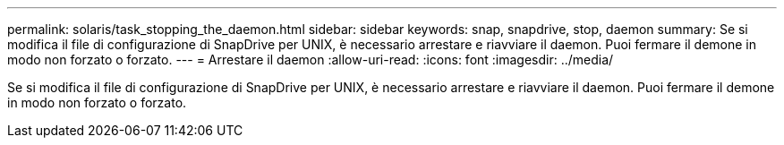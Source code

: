 ---
permalink: solaris/task_stopping_the_daemon.html 
sidebar: sidebar 
keywords: snap, snapdrive, stop, daemon 
summary: Se si modifica il file di configurazione di SnapDrive per UNIX, è necessario arrestare e riavviare il daemon. Puoi fermare il demone in modo non forzato o forzato. 
---
= Arrestare il daemon
:allow-uri-read: 
:icons: font
:imagesdir: ../media/


[role="lead"]
Se si modifica il file di configurazione di SnapDrive per UNIX, è necessario arrestare e riavviare il daemon. Puoi fermare il demone in modo non forzato o forzato.
